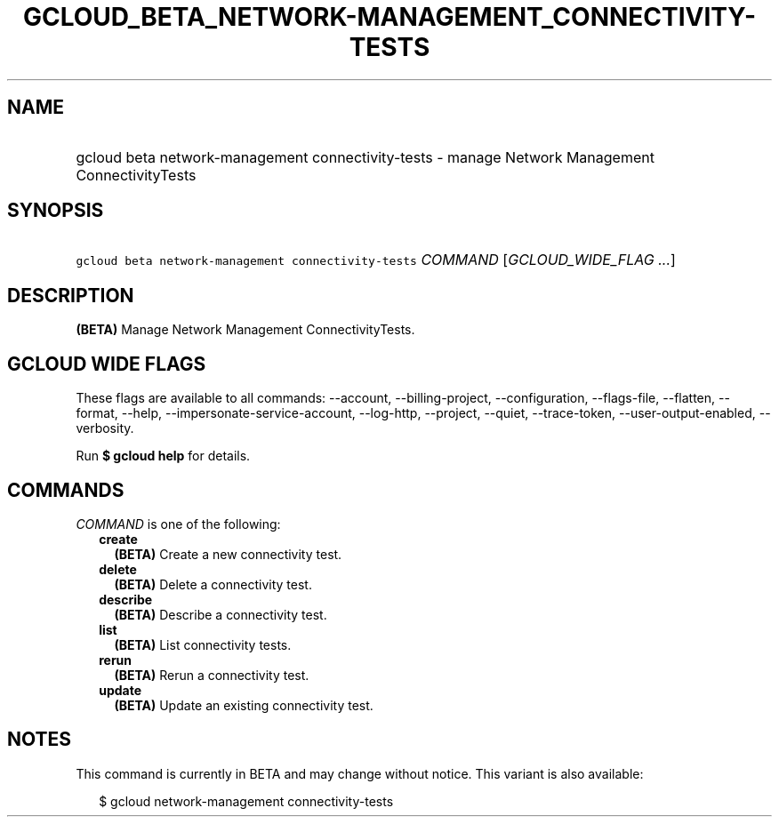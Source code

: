 
.TH "GCLOUD_BETA_NETWORK\-MANAGEMENT_CONNECTIVITY\-TESTS" 1



.SH "NAME"
.HP
gcloud beta network\-management connectivity\-tests \- manage Network Management ConnectivityTests



.SH "SYNOPSIS"
.HP
\f5gcloud beta network\-management connectivity\-tests\fR \fICOMMAND\fR [\fIGCLOUD_WIDE_FLAG\ ...\fR]



.SH "DESCRIPTION"

\fB(BETA)\fR Manage Network Management ConnectivityTests.



.SH "GCLOUD WIDE FLAGS"

These flags are available to all commands: \-\-account, \-\-billing\-project,
\-\-configuration, \-\-flags\-file, \-\-flatten, \-\-format, \-\-help,
\-\-impersonate\-service\-account, \-\-log\-http, \-\-project, \-\-quiet,
\-\-trace\-token, \-\-user\-output\-enabled, \-\-verbosity.

Run \fB$ gcloud help\fR for details.



.SH "COMMANDS"

\f5\fICOMMAND\fR\fR is one of the following:

.RS 2m
.TP 2m
\fBcreate\fR
\fB(BETA)\fR Create a new connectivity test.

.TP 2m
\fBdelete\fR
\fB(BETA)\fR Delete a connectivity test.

.TP 2m
\fBdescribe\fR
\fB(BETA)\fR Describe a connectivity test.

.TP 2m
\fBlist\fR
\fB(BETA)\fR List connectivity tests.

.TP 2m
\fBrerun\fR
\fB(BETA)\fR Rerun a connectivity test.

.TP 2m
\fBupdate\fR
\fB(BETA)\fR Update an existing connectivity test.


.RE
.sp

.SH "NOTES"

This command is currently in BETA and may change without notice. This variant is
also available:

.RS 2m
$ gcloud network\-management connectivity\-tests
.RE

